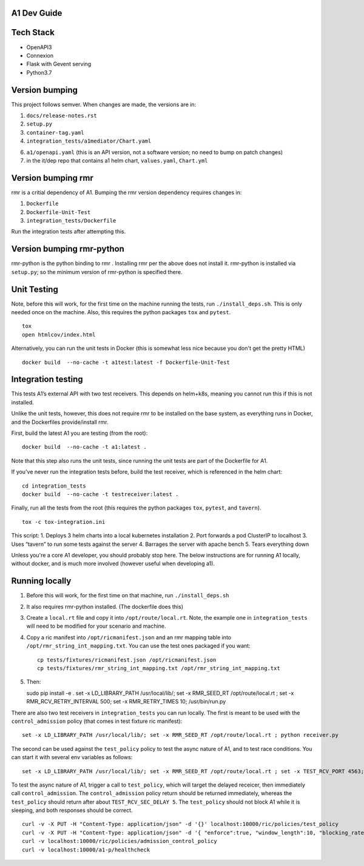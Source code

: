 .. ==================================================================================
..       Copyright (c) 2019 Nokia
..       Copyright (c) 2018-2019 AT&T Intellectual Property.
..
..   Licensed under the Apache License, Version 2.0 (the "License");
..   you may not use this file except in compliance with the License.
..   You may obtain a copy of the License at
..
..          http://www.apache.org/licenses/LICENSE-2.0
..
..   Unless required by applicable law or agreed to in writing, software
..   distributed under the License is distributed on an "AS IS" BASIS,
..   WITHOUT WARRANTIES OR CONDITIONS OF ANY KIND, either express or implied.
..   See the License for the specific language governing permissions and
..   limitations under the License.
.. ==================================================================================

A1 Dev Guide
============

Tech Stack
==========

-  OpenAPI3
-  Connexion
-  Flask with Gevent serving
-  Python3.7

Version bumping
===============

This project follows semver. When changes are made, the versions are in:

1) ``docs/release-notes.rst``

2) ``setup.py``

3) ``container-tag.yaml``

4) ``integration_tests/a1mediator/Chart.yaml``

6) ``a1/openapi.yaml`` (this is an API version, not a software version; no need to bump on patch changes)

7) in the it/dep repo that contains a1 helm chart, ``values.yaml``, ``Chart.yml``


Version bumping rmr
====================
rmr is a critial dependency of A1. Bumping the rmr version dependency requires changes in:

1) ``Dockerfile``

2) ``Dockerfile-Unit-Test``

3) ``integration_tests/Dockerfile``

Run the integration tests after attempting this.

Version bumping rmr-python
==========================
rmr-python is the python binding to rmr . Installing rmr per the above does not install it.
rmr-python is installed via ``setup.py``; so the minimum version of rmr-python is specified there.


Unit Testing
============
Note,  before this will work, for the first time on the machine running the tests, run ``./install_deps.sh``. This is only needed once on the machine.
Also, this requires the python packages ``tox`` and ``pytest``.

::

   tox
   open htmlcov/index.html

Alternatively, you can run the unit tests in Docker (this is somewhat less nice because you don't get the pretty HTML)

::

   docker build  --no-cache -t a1test:latest -f Dockerfile-Unit-Test

Integration testing
===================
This tests A1’s external API with two test receivers. This depends on helm+k8s, meaning you cannot run this if this is not installed.

Unlike the unit tests, however, this does not require rmr to be installed on the base system, as everything
runs in Docker, and the Dockerfiles provide/install rmr.

First, build the latest A1 you are testing (from the root):
::

    docker build  --no-cache -t a1:latest .

Note that this step also runs the unit tests, since running the unit tests are part of the Dockerfile for A1.

If you've never run the integration tests before, build the test receiver, which is referenced in the helm chart:
::

    cd integration_tests
    docker build  --no-cache -t testreceiver:latest .

Finally, run all the tests from the root (this requires the python packages ``tox``, ``pytest``, and ``tavern``).
::

   tox -c tox-integration.ini

This script:
1. Deploys 3 helm charts into a local kubernetes installation
2. Port forwards a pod ClusterIP to localhost
3. Uses “tavern” to run some tests against the server
4. Barrages the server with apache bench
5. Tears everything down

Unless you're a core A1 developer, you should probably stop here. The below instructions
are for running A1 locally, without docker, and is much more involved (however useful when developing a1).

Running locally
===============

1. Before this will work, for the first time on that machine, run ``./install_deps.sh``

2. It also requires rmr-python installed. (The dockerfile does this)

3. Create a ``local.rt`` file and copy it into ``/opt/route/local.rt``.
   Note, the example one in ``integration_tests`` will need to be modified for
   your scenario and machine.

4. Copy a ric manifest into ``/opt/ricmanifest.json`` and an rmr mapping
   table into ``/opt/rmr_string_int_mapping.txt``. You can use the test
   ones packaged if you want:

   ::

     cp tests/fixtures/ricmanifest.json /opt/ricmanifest.json
     cp tests/fixtures/rmr_string_int_mapping.txt /opt/rmr_string_int_mapping.txt

5. Then:

   ::

   sudo pip install -e .
   set -x LD_LIBRARY_PATH /usr/local/lib/; set -x RMR_SEED_RT /opt/route/local.rt ; set -x RMR_RCV_RETRY_INTERVAL 500; set -x RMR_RETRY_TIMES 10;
   /usr/bin/run.py


There are also two test receivers in ``integration_tests`` you can run locally.
The first is meant to be used with the ``control_admission`` policy
(that comes in test fixture ric manifest):

::

   set -x LD_LIBRARY_PATH /usr/local/lib/; set -x RMR_SEED_RT /opt/route/local.rt ; python receiver.py

The second can be used against the ``test_policy`` policy to test the
async nature of A1, and to test race conditions. You can start it with
several env variables as follows:

::

   set -x LD_LIBRARY_PATH /usr/local/lib/; set -x RMR_SEED_RT /opt/route/local.rt ; set -x TEST_RCV_PORT 4563; set -x TEST_RCV_RETURN_MINT 10001; set -x TEST_RCV_SEC_DELAY 5; set -x TEST_RCV_RETURN_PAYLOAD '{"ACK_FROM": "DELAYED_TEST", "status": "SUCCESS"}' ; python receiver.py

To test the async nature of A1, trigger a call to ``test_policy``, which
will target the delayed receicer, then immediately call
``control_admission``. The ``control_admission`` policy return should be
returned immediately, whereas the ``test_policy`` should return after
about ``TEST_RCV_SEC_DELAY 5``. The ``test_policy`` should not block A1
while it is sleeping, and both responses should be correct.

::

   curl -v -X PUT -H "Content-Type: application/json" -d '{}' localhost:10000/ric/policies/test_policy
   curl -v -X PUT -H "Content-Type: application/json" -d '{ "enforce":true, "window_length":10, "blocking_rate":20, "trigger_threshold":10 }' localhost:10000/ric/policies/admission_control_policy
   curl -v localhost:10000/ric/policies/admission_control_policy
   curl -v localhost:10000/a1-p/healthcheck

